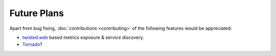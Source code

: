 Future Plans
============

Apart from bug fixing, :doc:`contributions <contributing>` of the following features would be appreciated:

- twisted.web_ based metrics exposure & service discovery.
- Tornado_?

.. _twisted.web: https://twistedmatrix.com/documents/current/web/howto/web-in-60/index.html
.. _Tornado: http://www.tornadoweb.org/
